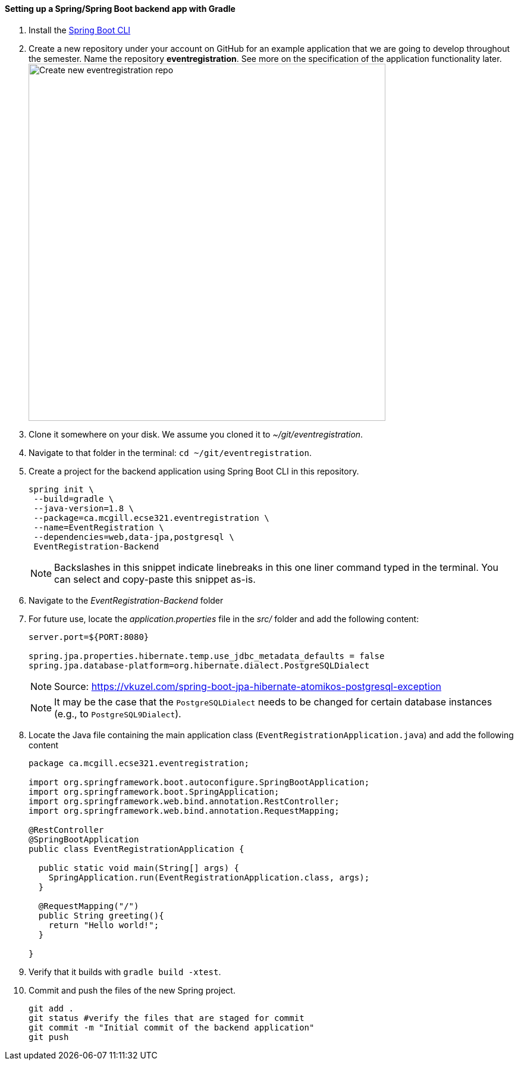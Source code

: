 ==== Setting up a Spring/Spring Boot backend app with Gradle

. Install the link:https://docs.spring.io/spring-boot/docs/current/reference/html/getting-started-installing-spring-boot.html#getting-started-installing-the-cli[Spring Boot CLI] 

. Create a new repository under your account on GitHub for an example application that we are going to develop throughout the semester. Name the repository *eventregistration*. See more on the specification of the application functionality later. +
image:figs/eventregistration-repo.png[Create new eventregistration repo,width=600]

. Clone it somewhere on your disk. We assume you cloned it to _~/git/eventregistration_.

. Navigate to that folder in the terminal: `cd ~/git/eventregistration`.

. Create a project for the backend application using Spring Boot CLI in this repository.
+
[source,bash]
----
spring init \
 --build=gradle \
 --java-version=1.8 \
 --package=ca.mcgill.ecse321.eventregistration \
 --name=EventRegistration \
 --dependencies=web,data-jpa,postgresql \
 EventRegistration-Backend
----
+
[NOTE]
Backslashes in this snippet indicate linebreaks in this one liner command typed in the terminal. You can select and copy-paste this snippet as-is.

. Navigate to the _EventRegistration-Backend_ folder

. For future use, locate the _application.properties_ file in the _src/_ folder and add the following content: 
+
```
server.port=${PORT:8080}

spring.jpa.properties.hibernate.temp.use_jdbc_metadata_defaults = false
spring.jpa.database-platform=org.hibernate.dialect.PostgreSQLDialect
```
+
[NOTE]
Source: https://vkuzel.com/spring-boot-jpa-hibernate-atomikos-postgresql-exception
+
[NOTE]
It may be the case that the `PostgreSQLDialect` needs to be changed for certain database instances (e.g., to `PostgreSQL9Dialect`).

. Locate the Java file containing the main application class (`EventRegistrationApplication.java`) and add the following content
+
[source,java]
----
package ca.mcgill.ecse321.eventregistration;

import org.springframework.boot.autoconfigure.SpringBootApplication;
import org.springframework.boot.SpringApplication;
import org.springframework.web.bind.annotation.RestController;
import org.springframework.web.bind.annotation.RequestMapping;

@RestController
@SpringBootApplication
public class EventRegistrationApplication {

  public static void main(String[] args) {
    SpringApplication.run(EventRegistrationApplication.class, args);
  }

  @RequestMapping("/")
  public String greeting(){
    return "Hello world!";
  }

}
----

. Verify that it builds with `gradle build -xtest`. +

. Commit and push the files of the new Spring project.
+
[source,bash]
----
git add .
git status #verify the files that are staged for commit
git commit -m "Initial commit of the backend application"
git push
----
